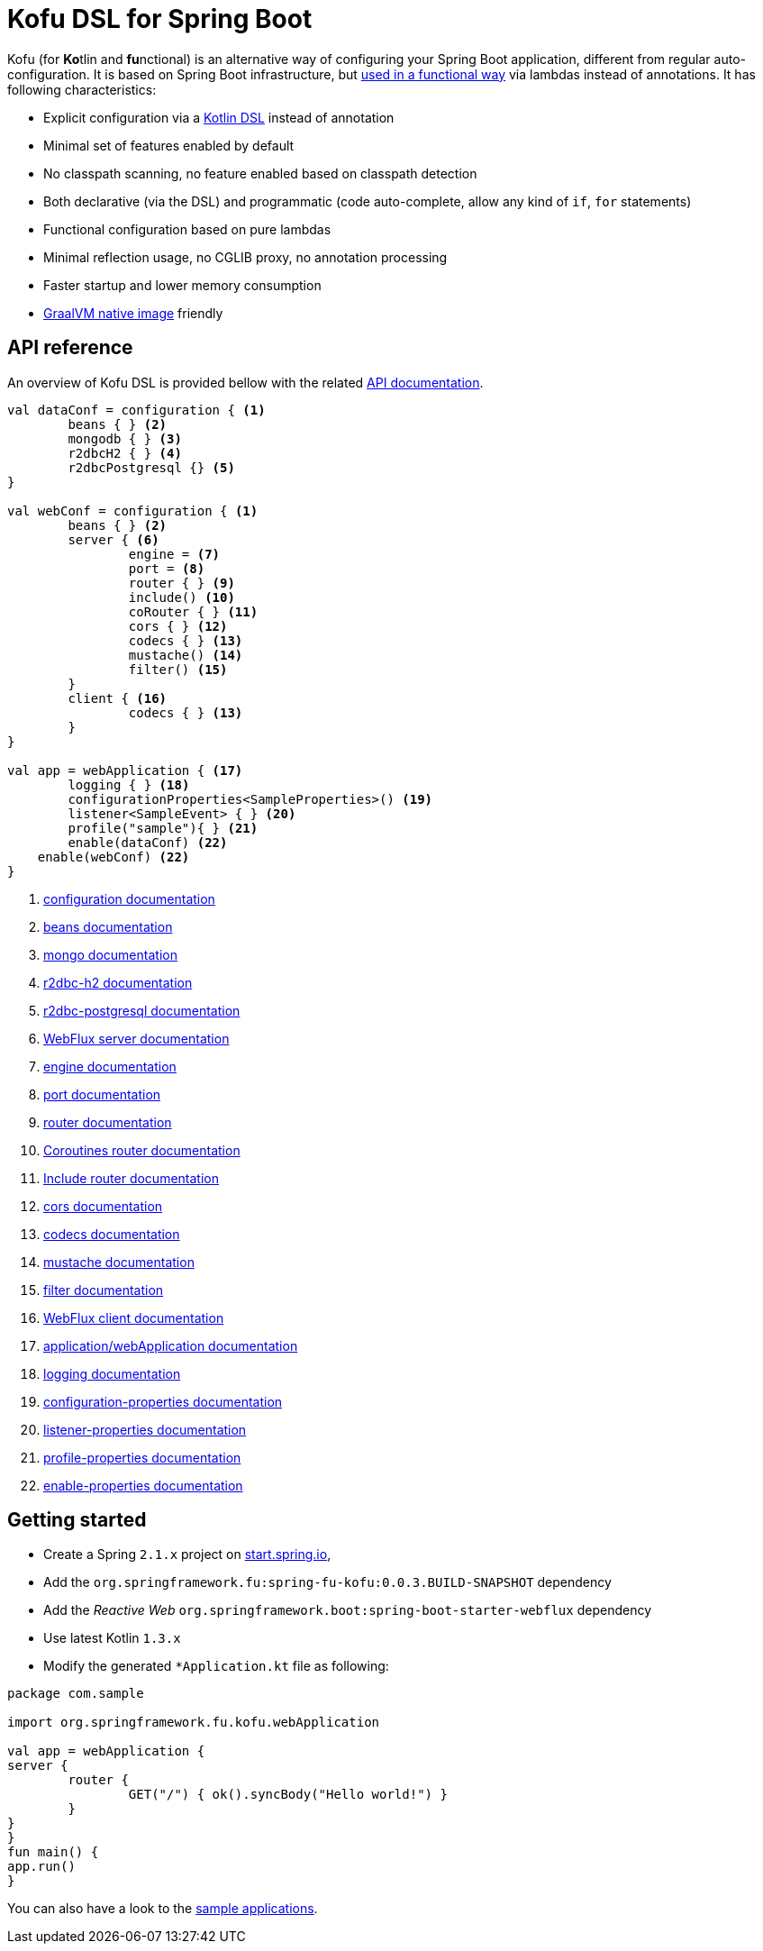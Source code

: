 :spring-fu-version: 0.0.3.BUILD-SNAPSHOT
:kofu-kdoc-url: http://repo.spring.io/snapshot/org/springframework/fu/spring-fu-kofu/{spring-fu-version}/spring-fu-kofu-{spring-fu-version}-javadoc.jar!
:framework-kdoc-url: https://docs.spring.io/spring-framework/docs/5.1.x/kdoc-api
= Kofu DSL for Spring Boot

Kofu (for **Ko**tlin and **fu**nctional) is an alternative way of configuring your Spring Boot application,
different from regular auto-configuration. It is based on Spring Boot infrastructure, but
https://github.com/spring-projects/spring-fu/tree/master/autoconfigure-adapter[used in a functional way]
via lambdas instead of annotations. It has following characteristics:

 * Explicit configuration via a https://dzone.com/articles/kotlin-dsl-from-theory-to-practice[Kotlin DSL] instead of annotation
 * Minimal set of features enabled by default
 * No classpath scanning, no feature enabled based on classpath detection
 * Both declarative (via the DSL) and programmatic (code auto-complete, allow any kind of `if`, `for` statements)
 * Functional configuration based on pure lambdas
 * Minimal reflection usage, no CGLIB proxy, no annotation processing
 * Faster startup and lower memory consumption
 * https://github.com/oracle/graal/tree/master/substratevm[GraalVM native image] friendly

== API reference

An overview of Kofu DSL is provided bellow with the related {kofu-kdoc-url}/kofu/org.springframework.fu.kofu/index.html[API documentation].

```kotlin
val dataConf = configuration { <1>
	beans { } <2>
	mongodb { } <3>
	r2dbcH2 { } <4>
	r2dbcPostgresql {} <5>
}

val webConf = configuration { <1>
	beans { } <2>
	server { <6>
		engine = <7>
		port = <8>
		router { } <9>
		include() <10>
		coRouter { } <11>
		cors { } <12>
		codecs { } <13>
		mustache() <14>
		filter() <15>
	}
	client { <16>
		codecs { } <13>
	}
}

val app = webApplication { <17>
	logging { } <18>
	configurationProperties<SampleProperties>() <19>
	listener<SampleEvent> { } <20>
	profile("sample"){ } <21>
	enable(dataConf) <22>
    enable(webConf) <22>
}
```
<1> {kofu-kdoc-url}/kofu/org.springframework.fu.kofu/-configuration-dsl/index.html[configuration documentation]
<2> {framework-kdoc-url}/spring-framework/org.springframework.context.support/-bean-definition-dsl/index.html[beans documentation]
<3> {kofu-kdoc-url}/kofu/org.springframework.fu.kofu.mongo/-mongo-dsl/index.html[mongo documentation]
<4> {kofu-kdoc-url}/kofu/org.springframework.fu.kofu.r2dbc/r2dbc-h2.html[r2dbc-h2 documentation]
<5> {kofu-kdoc-url}/kofu/org.springframework.fu.kofu.r2dbc/r2dbc-postgresql.html[r2dbc-postgresql documentation]
<6> {kofu-kdoc-url}/kofu/org.springframework.fu.kofu.web/-web-flux-server-dsl/index.html[WebFlux server documentation]
<7> {kofu-kdoc-url}/kofu/org.springframework.fu.kofu.web/-web-flux-server-dsl/engine.html[engine documentation]
<8> {kofu-kdoc-url}/kofu/org.springframework.fu.kofu.web/-web-flux-server-dsl/port.html[port documentation]
<9> {framework-kdoc-url}/spring-framework/org.springframework.web.reactive.function.server/-router-function-dsl/index.html[router documentation]
<10> {kofu-kdoc-url}/kofu/org.springframework.fu.kofu.web/-web-flux-server-dsl/co-router.html[Coroutines router documentation]
<11> {kofu-kdoc-url}/kofu/org.springframework.fu.kofu.web/-web-flux-server-dsl/include.html[Include router documentation]
<12> {kofu-kdoc-url}/kofu/org.springframework.fu.kofu.web/cors.html[cors documentation]
<13> {kofu-kdoc-url}/kofu/org.springframework.fu.kofu.web/-web-flux-codec-dsl/index.html[codecs documentation]
<14> {kofu-kdoc-url}/kofu/build/dokka/kofu/org.springframework.fu.kofu.web/mustache.html[mustache documentation]
<15> {kofu-kdoc-url}/kofu/org.springframework.fu.kofu.web/-web-flux-server-dsl/filter.html[filter documentation]
<16> {kofu-kdoc-url}/kofu/org.springframework.fu.kofu.web/-web-flux-client-dsl/index.html[WebFlux client documentation]
<17> {kofu-kdoc-url}/kofu/kofu/org.springframework.fu.kofu/-application-dsl/index.html[application/webApplication documentation]
<18> {kofu-kdoc-url}/kofu/org.springframework.fu.kofu/-logging-dsl/index.html[logging documentation]
<19> {kofu-kdoc-url}/kofu/org.springframework.fu.kofu/-configuration-dsl/configuration-properties.html[configuration-properties documentation]
<20> {kofu-kdoc-url}/kofu/org.springframework.fu.kofu/-configuration-dsl/listener.html[listener-properties documentation]
<21> {kofu-kdoc-url}/kofu/org.springframework.fu.kofu/-configuration-dsl/profile.html[profile-properties documentation]
<22> {kofu-kdoc-url}/kofu/org.springframework.fu.kofu/-configuration-dsl/enable.html[enable-properties documentation]

== Getting started

* Create a Spring `2.1.x` project on https://start.spring.io/#!language=kotlin[start.spring.io],
* Add the `org.springframework.fu:spring-fu-kofu:{spring-fu-version}` dependency
* Add the _Reactive Web_ `org.springframework.boot:spring-boot-starter-webflux` dependency
* Use latest Kotlin `1.3.x`
* Modify the generated `*Application.kt` file as following:

```kotlin
package com.sample

import org.springframework.fu.kofu.webApplication

val app = webApplication {
server {
	router {
		GET("/") { ok().syncBody("Hello world!") }
	}
}
}
fun main() {
app.run()
}
```

You can also have a look to the https://github.com/spring-projects/spring-fu/tree/master/samples/[sample applications].

